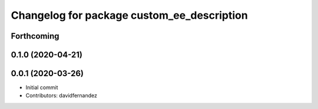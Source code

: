 ^^^^^^^^^^^^^^^^^^^^^^^^^^^^^^^^^^^^^^^^^^^
Changelog for package custom_ee_description
^^^^^^^^^^^^^^^^^^^^^^^^^^^^^^^^^^^^^^^^^^^

Forthcoming
-----------

0.1.0 (2020-04-21)
------------------

0.0.1 (2020-03-26)
------------------
* Initial commit
* Contributors: davidfernandez
